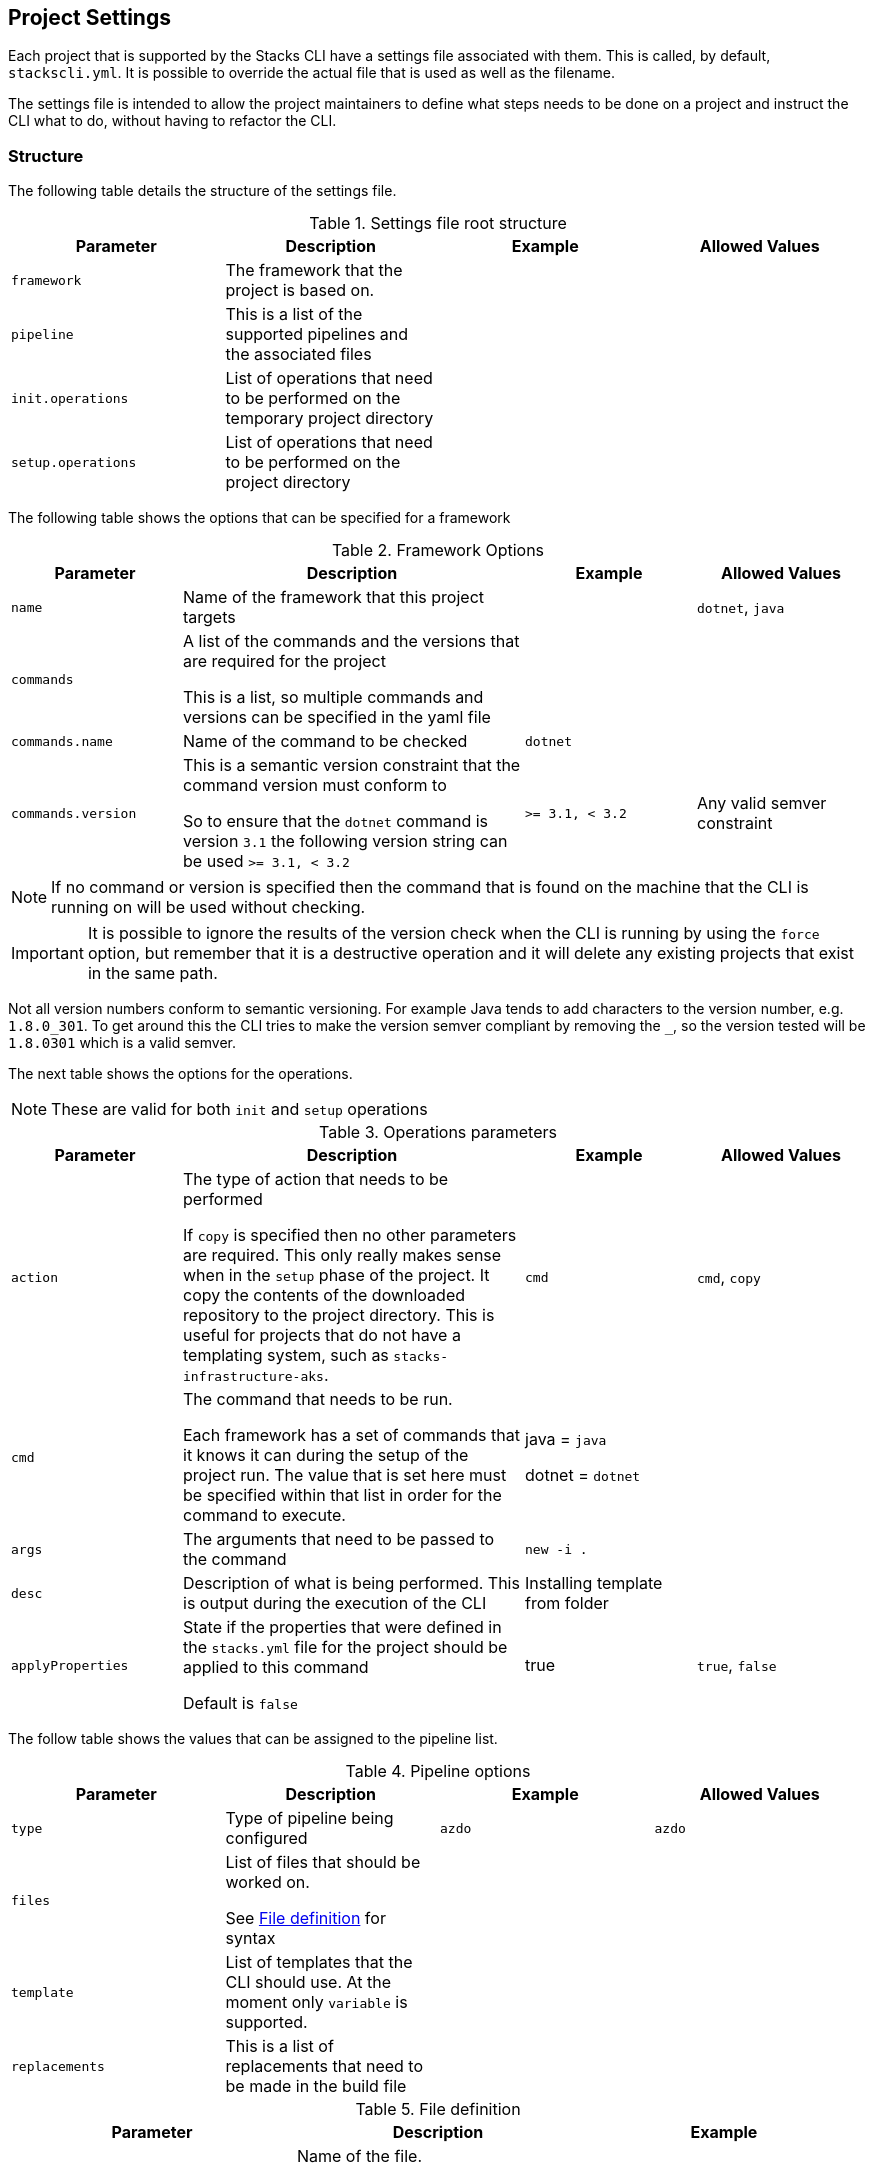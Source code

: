 :listing-caption: Listing

== Project Settings

Each project that is supported by the Stacks CLI have a settings file associated with them. This is called, by default, `stackscli.yml`. It is possible to override the actual file that is used as well as the filename.

The settings file is intended to allow the project maintainers to define what steps needs to be done on a project and instruct the CLI what to do, without having to refactor the CLI.

=== Structure

The following table details the structure of the settings file.

.Settings file root structure
[options="header"]
|===
| Parameter | Description | Example | Allowed Values 
| `framework` | The framework that the project is based on. | | 
| `pipeline` | This is a list of the supported pipelines and the associated files | |
| `init.operations` | List of operations that need to be performed on the temporary project directory | | 
| `setup.operations` | List of operations that need to be performed on the project directory | |
|===

The following table shows the options that can be specified for a framework

.Framework Options
[options="header",cols="1,2,1,1"]
|===
| Parameter | Description | Example | Allowed Values
| `name` | Name of the framework that this project targets | | `dotnet`, `java`
| `commands` | A list of the commands and the versions that are required for the project

This is a list, so multiple commands and versions can be specified in the yaml file | |
| `commands.name` | Name of the command to be checked | `dotnet` | 
| `commands.version` | This is a semantic version constraint that the command version must conform to

So to ensure that the `dotnet` command is version `3.1` the following version string can be used `>= 3.1, < 3.2` | `>= 3.1, < 3.2` | Any valid semver constraint 
|===

NOTE: If no command or version is specified then the command that is found on the machine that the CLI is running on will be used without checking.

IMPORTANT: It is possible to ignore the results of the version check when the CLI is running by using the `force` option, but remember that it is a destructive operation and it will delete any existing projects that exist in the same path.

Not all version numbers conform to semantic versioning. For example Java tends to add characters to the version number, e.g. `1.8.0_301`. To get around this the CLI tries to make the version semver compliant by removing the `_`, so the version tested will be `1.8.0301` which is a valid semver.

The next table shows the options for the operations.

NOTE: These are valid for both `init` and `setup` operations

.Operations parameters
[options="header",cols="1,2,1,1"]
|===
| Parameter | Description | Example | Allowed Values
| `action` | The type of action that needs to be performed

If `copy` is specified then no other parameters are required. This only really makes sense when in the `setup` phase of the project. It copy the contents of the downloaded repository to the project directory. This is useful for projects that do not have a templating system, such as `stacks-infrastructure-aks`. | `cmd` | `cmd`, `copy` 
| `cmd` | The command that needs to be run.

Each framework has a set of commands that it knows it can during the setup of the project run. The value that is set here must be specified within that list in order for the command to execute. | java = `java`

dotnet = `dotnet` | 
| `args` | The arguments that need to be passed to the command | `new -i .` | 
| `desc` | Description of what is being performed. This is output during the execution of the CLI | Installing template from folder | 
| `applyProperties` | State if the properties that were defined in the `stacks.yml` file for the project should be applied to this command

Default is `false` | true | `true`, `false`
|===

The follow table shows the values that can be assigned to the pipeline list.

.Pipeline options
[options="header"]
|===
| Parameter | Description | Example | Allowed Values
| `type` | Type of pipeline being configured | `azdo` | `azdo`
| `files` | List of files that should be worked on.

See <<project_settings_file_definition,File definition>> for syntax |  | 
| `template` | List of templates that the CLI should use. At the moment only `variable` is supported. |  | 
| `replacements` | This is a list of replacements that need to be made in the build file | | 
|===

.File definition
[[project_settings_file_definition]]
[options="header"]
|===
| Parameter | Description | Example
| `name` | Name of the file.

The names `build` and `variable` are reserved by the CLI and are used when writing out files.
Other files can be specified and the replacements will be made on each one.

The names must be unique, if not then the last one specified with the same name will take precedence. | `build`
| `path` | Path to the file in question, relative to the repository root | `build/azDevOps/azure/azure-pipelines-netcore-k8s.yml`
| `noreplace` | If set to `true` then no replacements will be attempted on this file.

This is not supported when used in a `template` definition. | `true`
|===

NOTE: If no template is specified for the `variable` then the static version built into the CLI will be used. This can be seen in <<azdo_variable_template>>.

.Replacement definition
[options="header"]
|===
| Parameter | Description | Example 
| `pattern` | Regular expression pattern for finding the text to be replaced | `^.*myvalue$`
| `value` | Value to replace the phrase that has been found by the pattern | `Foo Bar`
|===

=== YAML File

The following code listing shows an example settings file.

.Example project settings file
[[project_settings_file,{listing-caption} {counter:refnum}]]
[source,yaml]
----
framework: 
  name: dotnet // <1>
  commands: // <2>
    - name: dotnet // <3>
      version: ">= 3.1, < 3.2" // <4>

pipeline:
  - type: azdo //<5>
    files:
       - name: build // <6>
         path: build/azDevOps/azure/azure-pipelines-netcore-k8s.yml
       - name: variable // <7>
         path: build/azDevOps/azure/azuredevops-vars.yml 
    replacements: // <8>
        - pattern: ^.*myvalue$ 
          value: Foo Bar

init: // <9>
  operations: // <10>
    - action: cmd // <11>
      args: new stacks-docs -n {{ .Input.Business.Company }}.{{ .Input.Business.Domain }} // <12>
      desc: Create a project using the "stacks-docs" project // <13>
      applyProperties: true // <14>

setup: // <15>
   operations:
----

<1> Sets the framework that the commands should be run for
<2> Specify the commands for which the version number should be checked
<3> The name of the command to get the version number for
<4> The version constraint that the version number should be checked against
<5> Specify the pipeline that is being targeted
<6> Name and path to the build pipeline file in the repository, for the specified pipeline system
<7> Name and path to the variable template in the repository
<8> List of replacements that should be made in the specified build file
<9> Perform operations on the temporary project directory
<10> List any number of operations that need to be performed
<11> States the action that needs to be performed
<12> The arguments that need to be passed to the framework command, in this case `dotnet`
<13> Description of the operation, this will be displayed in the log output when the CLI is executed
<14> If this option is set to true, then any properties that have been specified for the project framework in the scaffold configuration will be added to the command
<15> Define operations that need to be performed after the project has been created

This example shows one action that needs to be performed on the project before it has been created in the user specified working directory.

=== Examples

The GO template package is very powerful and allows advanced configuration in a settings file. This section shows some examples of what can be achieved.

==== Setting a default value

The framework properties that can be specified on a project allow extra information to be specified in the CLI configuration that is passed to the template. This information does not have to be set, but a default value maybe required in the template.

For example, in the `stacks-dotnet-cqrs-events` project we need to be able to pass in `servicebus` or `eventhub` based on the selection from the user. However if this selection is not made then the project settings file should still work as expected. It is not possible to default the property to a known value as these properties will be used by other languages, so the value needs to have a default in the template.

To achieve this the `or` template function needs to be used. This function takes values and will use the first value that has been set.

The following listing shows a snippet of the project settings file for a project.

.Setting default value using Go template
[source=yaml,linenum]
----
- action: cmd
  cmd: dotnet
  args: new stacks-cqrs-events-app -n {{ .Input.Business.Company }}.{{ .Input.Business.Domain }} -o {{ .Project.Directory.WorkingDir }} -e {{ or .Project.Framework.Properties.Prop1 "servicebus"}}  
----

In this example all of the values for the parameters come from the `.Input` or `.Project` object (as detailed in the <<_templating>> section).

The last parameter to be set is defined as `{{ or .Project.Framework.Properties.Prop1 "servicebus" }}`. This will set the `-e` parameter to the value set in the property if that is set or default to "servicebus".
